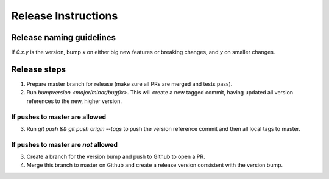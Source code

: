 ====================
Release Instructions
====================

Release naming guidelines
-------------------------

If `0.x.y` is the version, bump `x` on either big new features or breaking changes, and `y` on smaller changes.

Release steps
-------------

1. Prepare master branch for release (make sure all PRs are merged and tests pass).

2. Run `bumpversion <major/minor/bugfix>`. This will create a new tagged commit,
   having updated all version references to the new, higher version.

If pushes to master are allowed
*******************************

3. Run `git push && git push origin --tags` to push the version reference commit and
   then all local tags to master.

If pushes to master are *not* allowed
*************************************

3. Create a branch for the version bump and push to Github to open a PR. 
4. Merge this branch to master on Github and create a release version consistent 
   with the version bump.
